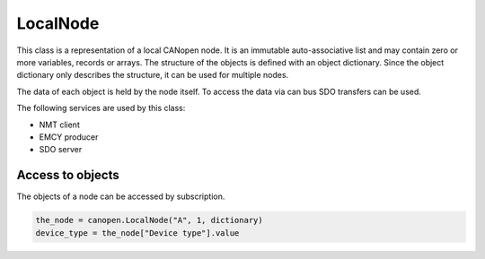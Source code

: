 LocalNode
=========

This class is a representation of a local CANopen node. It is an immutable auto-associative list and may contain zero or more variables, records or arrays.
The structure of the objects is defined with an object dictionary. Since the object dictionary only describes the structure, it can be used for multiple nodes.

The data of each object is held by the node itself. To access the data via can bus SDO transfers can be used.

The following services are used by this class:

* NMT client
* EMCY producer
* SDO server

Access to objects
-----------------

The objects of a node can be accessed by subscription.

.. code:: python

	the_node = canopen.LocalNode("A", 1, dictionary)
	device_type = the_node["Device type"].value
